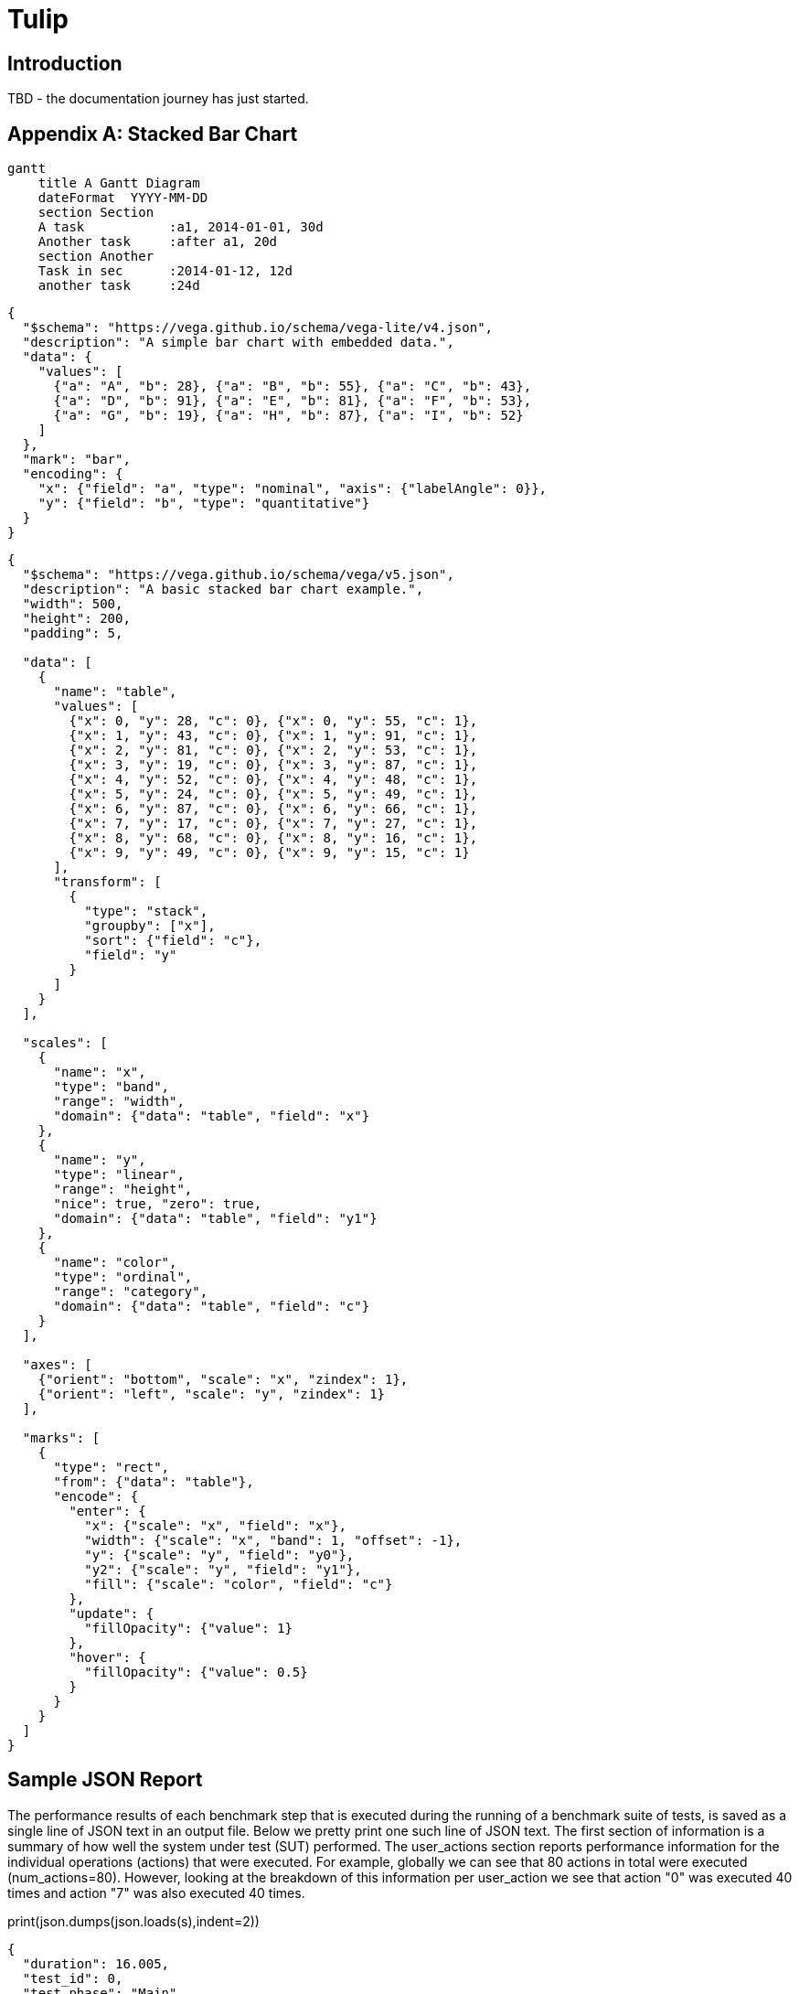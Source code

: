 = Tulip

== Introduction

TBD - the documentation journey has just started.

// latexmath:[C = \alpha + \beta Y^{\gamma} + \epsilon]

[appendix]

== Stacked Bar Chart

[mermaid,mermaid.png]
----
gantt
    title A Gantt Diagram
    dateFormat  YYYY-MM-DD
    section Section
    A task           :a1, 2014-01-01, 30d
    Another task     :after a1, 20d
    section Another
    Task in sec      :2014-01-12, 12d
    another task     :24d
----

[vegalite,vegalite.png]
----
{
  "$schema": "https://vega.github.io/schema/vega-lite/v4.json",
  "description": "A simple bar chart with embedded data.",
  "data": {
    "values": [
      {"a": "A", "b": 28}, {"a": "B", "b": 55}, {"a": "C", "b": 43},
      {"a": "D", "b": 91}, {"a": "E", "b": 81}, {"a": "F", "b": 53},
      {"a": "G", "b": 19}, {"a": "H", "b": 87}, {"a": "I", "b": 52}
    ]
  },
  "mark": "bar",
  "encoding": {
    "x": {"field": "a", "type": "nominal", "axis": {"labelAngle": 0}},
    "y": {"field": "b", "type": "quantitative"}
  }
}
----

[vega,vega.png]
----
{
  "$schema": "https://vega.github.io/schema/vega/v5.json",
  "description": "A basic stacked bar chart example.",
  "width": 500,
  "height": 200,
  "padding": 5,

  "data": [
    {
      "name": "table",
      "values": [
        {"x": 0, "y": 28, "c": 0}, {"x": 0, "y": 55, "c": 1},
        {"x": 1, "y": 43, "c": 0}, {"x": 1, "y": 91, "c": 1},
        {"x": 2, "y": 81, "c": 0}, {"x": 2, "y": 53, "c": 1},
        {"x": 3, "y": 19, "c": 0}, {"x": 3, "y": 87, "c": 1},
        {"x": 4, "y": 52, "c": 0}, {"x": 4, "y": 48, "c": 1},
        {"x": 5, "y": 24, "c": 0}, {"x": 5, "y": 49, "c": 1},
        {"x": 6, "y": 87, "c": 0}, {"x": 6, "y": 66, "c": 1},
        {"x": 7, "y": 17, "c": 0}, {"x": 7, "y": 27, "c": 1},
        {"x": 8, "y": 68, "c": 0}, {"x": 8, "y": 16, "c": 1},
        {"x": 9, "y": 49, "c": 0}, {"x": 9, "y": 15, "c": 1}
      ],
      "transform": [
        {
          "type": "stack",
          "groupby": ["x"],
          "sort": {"field": "c"},
          "field": "y"
        }
      ]
    }
  ],

  "scales": [
    {
      "name": "x",
      "type": "band",
      "range": "width",
      "domain": {"data": "table", "field": "x"}
    },
    {
      "name": "y",
      "type": "linear",
      "range": "height",
      "nice": true, "zero": true,
      "domain": {"data": "table", "field": "y1"}
    },
    {
      "name": "color",
      "type": "ordinal",
      "range": "category",
      "domain": {"data": "table", "field": "c"}
    }
  ],

  "axes": [
    {"orient": "bottom", "scale": "x", "zindex": 1},
    {"orient": "left", "scale": "y", "zindex": 1}
  ],

  "marks": [
    {
      "type": "rect",
      "from": {"data": "table"},
      "encode": {
        "enter": {
          "x": {"scale": "x", "field": "x"},
          "width": {"scale": "x", "band": 1, "offset": -1},
          "y": {"scale": "y", "field": "y0"},
          "y2": {"scale": "y", "field": "y1"},
          "fill": {"scale": "color", "field": "c"}
        },
        "update": {
          "fillOpacity": {"value": 1}
        },
        "hover": {
          "fillOpacity": {"value": 0.5}
        }
      }
    }
  ]
}
----



== Sample JSON Report

The performance results of each benchmark step that is executed during the running of a benchmark suite of tests, is saved as a single line of JSON text in an output file. 
Below we pretty print one such line of JSON text. The first section of information is a summary of how well the system under test (SUT) performed. 
The user_actions section  reports performance information for the individual operations (actions) that were executed. 
For example, globally we can see that 80 actions in total were executed (num_actions=80).
However, looking at the breakdown of this information per user_action we see that
action "0" was executed 40 times and action "7" was also executed 40 times.

.print(json.dumps(json.loads(s),indent=2))
[source,json]
----
{
  "duration": 16.005,
  "test_id": 0,
  "test_phase": "Main",
  "row_id": 0,
  "num_users_active": 1,
  "num_users": 40,
  "num_threads": 4,
  "test_name": "Test0 (Initialize)",
  "test_begin": "2020-03-31T15:14:46.162186600",
  "test_end": "2020-03-31T15:15:02.178890700",
  "avg_cpu_process": 1.155,
  "avg_cpu_system": 26.130000000000003,
  "num_actions": 80,     // <.>
  "num_success": 80,
  "num_failed": 0,
  "avg_tps": 4.99843798812871,
  "avg_rt": 0.09275,
  "sdev_rt": 0.2718293352454808,
  "min_rt": 0.032,
  "max_rt": 2.545,
  "max_rt_ts": "2020-03-31T15:14:46.375441900",
  "percentiles_rt": {
    "50.0": 0.055857142857142855,
    "90.0": 0.09433333333333332,
    "95.0": 0.111,
    "99.0": 2.3498000000000014
  },
  "user_actions": {
    "0": {
      "num_actions": 40,  // <.>
      "num_success": 40,
      "num_failed": 0,
      "avg_tps": 2.499218994064355,
      "avg_rt": 0.120875,
      "sdev_rt": 0.38152963105766763,
      "min_rt": 0.032,
      "max_rt": 2.545,
      "max_rt_ts": "2020-03-31T15:14:46.375441900",
      "percentiles_rt": {
        "50.0": 0.056,
        "90.0": 0.095,
        "95.0": 0.111,
        "99.0": 2.545
      }
    },
    "7": {
      "num_actions": 40,  // <.>
      "num_success": 40,
      "num_failed": 0,
      "avg_tps": 2.499218994064355,
      "avg_rt": 0.064625,
      "sdev_rt": 0.02520881542238746,
      "min_rt": 0.034,
      "max_rt": 0.126,
      "max_rt_ts": "2020-03-31T15:15:00.572516100",
      "percentiles_rt": {
        "50.0": 0.05566666666666666,
        "90.0": 0.092,
        "95.0": 0.111,
        "99.0": 0.126
      }
    }
  }
}
----
. num_actions (globally) = 80
. num_action (action_id=0) = 40
. num_action (action_id=7) = 40
